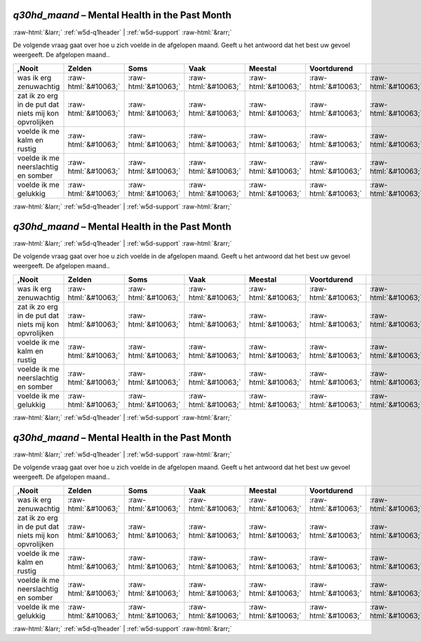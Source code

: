 .. _w5d-q30hd_maand: 

 
 .. role:: raw-html(raw) 
        :format: html 
 
`q30hd_maand` – Mental Health in the Past Month
============================================================= 


:raw-html:`&larr;` :ref:`w5d-q1header` | :ref:`w5d-support` :raw-html:`&rarr;` 
 

De volgende vraag gaat over hoe u zich voelde in de afgelopen maand. Geeft u het antwoord dat het best uw gevoel weergeeft. 
De afgelopen maand..
 
.. csv-table:: 
   :delim: | 
   :header: ,Nooit|Zelden|Soms|Vaak|Meestal|Voortdurend
 
           was ik erg zenuwachtig | :raw-html:`&#10063;`|:raw-html:`&#10063;`|:raw-html:`&#10063;`|:raw-html:`&#10063;`|:raw-html:`&#10063;`|:raw-html:`&#10063;` 
           zat ik zo erg in de put dat niets mij kon opvrolijken | :raw-html:`&#10063;`|:raw-html:`&#10063;`|:raw-html:`&#10063;`|:raw-html:`&#10063;`|:raw-html:`&#10063;`|:raw-html:`&#10063;` 
           voelde ik me kalm en rustig | :raw-html:`&#10063;`|:raw-html:`&#10063;`|:raw-html:`&#10063;`|:raw-html:`&#10063;`|:raw-html:`&#10063;`|:raw-html:`&#10063;` 
           voelde ik me neerslachtig en somber | :raw-html:`&#10063;`|:raw-html:`&#10063;`|:raw-html:`&#10063;`|:raw-html:`&#10063;`|:raw-html:`&#10063;`|:raw-html:`&#10063;` 
           voelde ik me gelukkig | :raw-html:`&#10063;`|:raw-html:`&#10063;`|:raw-html:`&#10063;`|:raw-html:`&#10063;`|:raw-html:`&#10063;`|:raw-html:`&#10063;` 

.. image:: ../_screenshots/w5-q30hd_maand.png 


:raw-html:`&larr;` :ref:`w5d-q1header` | :ref:`w5d-support` :raw-html:`&rarr;` 
 
.. _w5d-q30hd_maand: 

 
 .. role:: raw-html(raw) 
        :format: html 
 
`q30hd_maand` – Mental Health in the Past Month
============================================================= 


:raw-html:`&larr;` :ref:`w5d-q1header` | :ref:`w5d-support` :raw-html:`&rarr;` 
 

De volgende vraag gaat over hoe u zich voelde in de afgelopen maand. Geeft u het antwoord dat het best uw gevoel weergeeft. 
De afgelopen maand..
 
.. csv-table:: 
   :delim: | 
   :header: ,Nooit|Zelden|Soms|Vaak|Meestal|Voortdurend
 
           was ik erg zenuwachtig | :raw-html:`&#10063;`|:raw-html:`&#10063;`|:raw-html:`&#10063;`|:raw-html:`&#10063;`|:raw-html:`&#10063;`|:raw-html:`&#10063;` 
           zat ik zo erg in de put dat niets mij kon opvrolijken | :raw-html:`&#10063;`|:raw-html:`&#10063;`|:raw-html:`&#10063;`|:raw-html:`&#10063;`|:raw-html:`&#10063;`|:raw-html:`&#10063;` 
           voelde ik me kalm en rustig | :raw-html:`&#10063;`|:raw-html:`&#10063;`|:raw-html:`&#10063;`|:raw-html:`&#10063;`|:raw-html:`&#10063;`|:raw-html:`&#10063;` 
           voelde ik me neerslachtig en somber | :raw-html:`&#10063;`|:raw-html:`&#10063;`|:raw-html:`&#10063;`|:raw-html:`&#10063;`|:raw-html:`&#10063;`|:raw-html:`&#10063;` 
           voelde ik me gelukkig | :raw-html:`&#10063;`|:raw-html:`&#10063;`|:raw-html:`&#10063;`|:raw-html:`&#10063;`|:raw-html:`&#10063;`|:raw-html:`&#10063;` 

.. image:: ../_screenshots/w5-q30hd_maand.png 


:raw-html:`&larr;` :ref:`w5d-q1header` | :ref:`w5d-support` :raw-html:`&rarr;` 
 
.. _w5d-q30hd_maand: 

 
 .. role:: raw-html(raw) 
        :format: html 
 
`q30hd_maand` – Mental Health in the Past Month
============================================================= 


:raw-html:`&larr;` :ref:`w5d-q1header` | :ref:`w5d-support` :raw-html:`&rarr;` 
 

De volgende vraag gaat over hoe u zich voelde in de afgelopen maand. Geeft u het antwoord dat het best uw gevoel weergeeft. 
De afgelopen maand..
 
.. csv-table:: 
   :delim: | 
   :header: ,Nooit|Zelden|Soms|Vaak|Meestal|Voortdurend
 
           was ik erg zenuwachtig | :raw-html:`&#10063;`|:raw-html:`&#10063;`|:raw-html:`&#10063;`|:raw-html:`&#10063;`|:raw-html:`&#10063;`|:raw-html:`&#10063;` 
           zat ik zo erg in de put dat niets mij kon opvrolijken | :raw-html:`&#10063;`|:raw-html:`&#10063;`|:raw-html:`&#10063;`|:raw-html:`&#10063;`|:raw-html:`&#10063;`|:raw-html:`&#10063;` 
           voelde ik me kalm en rustig | :raw-html:`&#10063;`|:raw-html:`&#10063;`|:raw-html:`&#10063;`|:raw-html:`&#10063;`|:raw-html:`&#10063;`|:raw-html:`&#10063;` 
           voelde ik me neerslachtig en somber | :raw-html:`&#10063;`|:raw-html:`&#10063;`|:raw-html:`&#10063;`|:raw-html:`&#10063;`|:raw-html:`&#10063;`|:raw-html:`&#10063;` 
           voelde ik me gelukkig | :raw-html:`&#10063;`|:raw-html:`&#10063;`|:raw-html:`&#10063;`|:raw-html:`&#10063;`|:raw-html:`&#10063;`|:raw-html:`&#10063;` 

.. image:: ../_screenshots/w5-q30hd_maand.png 


:raw-html:`&larr;` :ref:`w5d-q1header` | :ref:`w5d-support` :raw-html:`&rarr;` 
 
